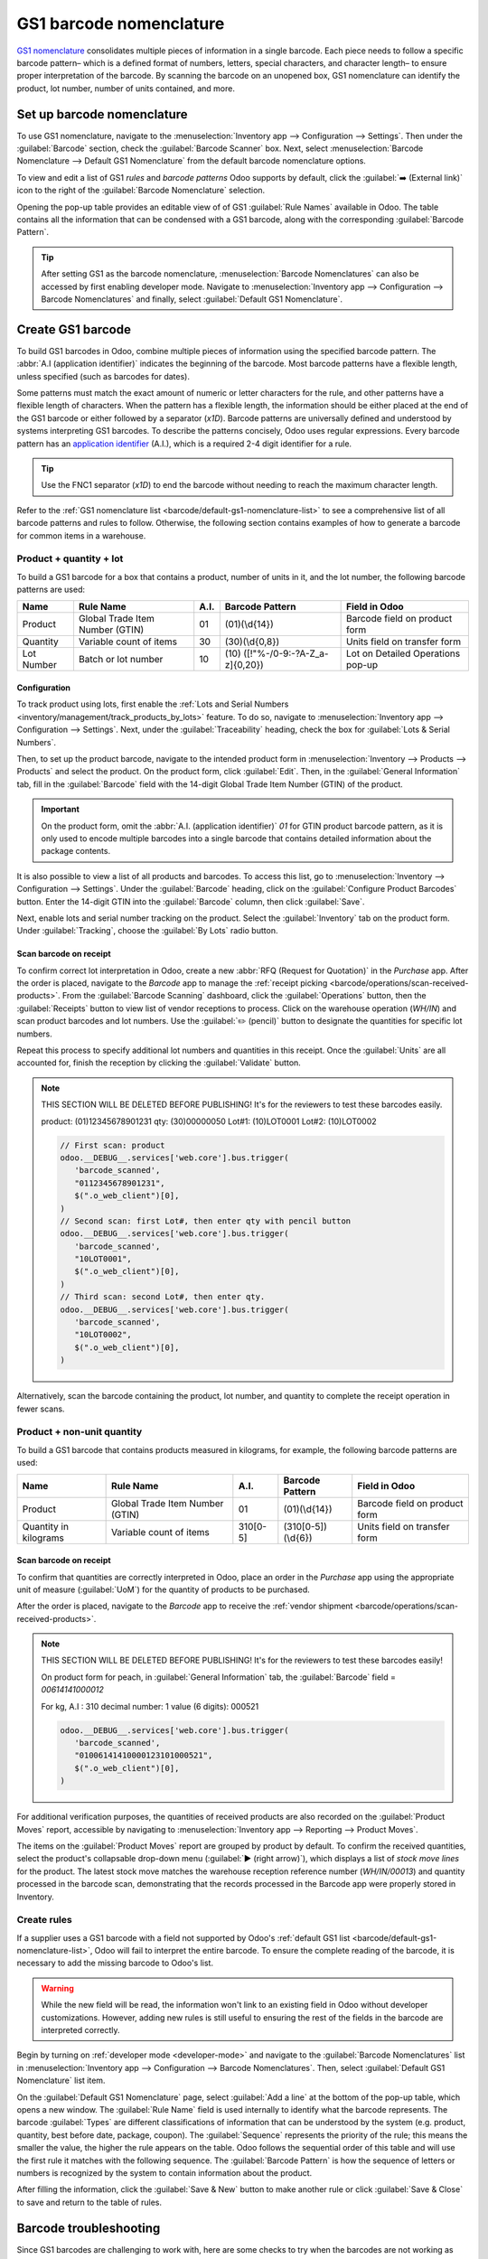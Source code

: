 ========================
GS1 barcode nomenclature
========================

`GS1 nomenclature <https://www.gs1us.org/>`_ consolidates multiple pieces of information in a single
barcode. Each piece needs to follow a specific barcode pattern– which is a defined format of
numbers, letters, special characters, and character length– to ensure proper interpretation of the
barcode. By scanning the barcode on an unopened box, GS1 nomenclature can identify the product, lot
number, number of units contained, and more.

.. seealso::
   - `All GS1 barcodes <https://www.gs1.org/standards/barcodes/application-identifiers>`_
   - :ref:`Odoo's default GS1 rules <barcode/default-gs1-nomenclature-list>`
   - :ref:`Why's my barcode not working? <barcode/operations/troubleshooting>`

.. _barcode/set-up-barcode-nomenclature:

Set up barcode nomenclature
===========================

To use GS1 nomenclature, navigate to the :menuselection:`Inventory app --> Configuration -->
Settings`. Then under the :guilabel:`Barcode` section, check the :guilabel:`Barcode Scanner` box.
Next, select :menuselection:`Barcode Nomenclature --> Default GS1 Nomenclature` from the default
barcode nomenclature options.

.. image:: gs1_nomenclature/setup-gs1-nomenclature.png
   :align: center
   :alt: Choose GS1 from dropdown and click the internal link to see the list of GS1 rules.

To view and edit a list of GS1 *rules* and *barcode patterns* Odoo supports by default, click the
:guilabel:`➡️ (External link)` icon to the right of the :guilabel:`Barcode Nomenclature` selection.

Opening the pop-up table provides an editable view of of GS1 :guilabel:`Rule Names` available in
Odoo. The table contains all the information that can be condensed with a GS1 barcode, along with
the corresponding :guilabel:`Barcode Pattern`.

.. tip::
   After setting GS1 as the barcode nomenclature, :menuselection:`Barcode Nomenclatures` can also be
   accessed by first enabling developer mode. Navigate to :menuselection:`Inventory app -->
   Configuration --> Barcode Nomenclatures` and finally, select :guilabel:`Default GS1
   Nomenclature`.

.. _barcode/create-GS1-barcode:

Create GS1 barcode
==================

To build GS1 barcodes in Odoo, combine multiple pieces of information using the specified barcode
pattern. The :abbr:`A.I (application identifier)` indicates the beginning of the barcode. Most
barcode patterns have a flexible length, unless specified (such as barcodes for dates).

Some patterns must match the exact amount of numeric or letter characters for the rule, and other
patterns have a flexible length of characters. When the pattern has a flexible length, the
information should be either placed at the end of the GS1 barcode or either followed by a separator
(`\x1D`). Barcode patterns are universally defined and understood by systems interpreting GS1
barcodes. To describe the patterns concisely, Odoo uses regular expressions. Every barcode pattern
has an `application identifier <barcode/operations/app-id>`_ (A.I.), which is a required 2-4 digit
identifier for a rule.

.. tip::
   Use the FNC1 separator (`\x1D`) to end the barcode without needing to reach the maximum character
   length.

Refer to the :ref:`GS1 nomenclature list <barcode/default-gs1-nomenclature-list>` to see a
comprehensive list of all barcode patterns and rules to follow. Otherwise, the following section
contains examples of how to generate a barcode for common items in a warehouse.

Product + quantity + lot
------------------------

To build a GS1 barcode for a box that contains a product, number of units in it, and the lot number,
the following barcode patterns are used:

+------------+--------------------------+--------+-------------------------------+-------------------+
|    Name    |        Rule Name         | A.I.   |       Barcode Pattern         |   Field in Odoo   |
+============+==========================+========+===============================+===================+
| Product    | Global Trade Item Number | 01     | (01)(\\d{14})                 | Barcode field on  |
|            | (GTIN)                   |        |                               | product form      |
+------------+--------------------------+--------+-------------------------------+-------------------+
| Quantity   | Variable count of items  | 30     | (30)(\\d{0,8})                | Units field on    |
|            |                          |        |                               | transfer form     |
+------------+--------------------------+--------+-------------------------------+-------------------+
| Lot Number | Batch or lot number      | 10     | (10)                          | Lot on Detailed   |
|            |                          |        | ([!"%-/0-9:-?A-Z_a-z]{0,20})  | Operations pop-up |
+------------+--------------------------+--------+-------------------------------+-------------------+

Configuration
~~~~~~~~~~~~~

.. _barcode/gs1_nomenclature/lot-setup:

To track product using lots, first enable the :ref:`Lots and Serial Numbers
<inventory/management/track_products_by_lots>` feature. To do so, navigate to
:menuselection:`Inventory app --> Configuration --> Settings`. Next, under the
:guilabel:`Traceability` heading, check the box for :guilabel:`Lots & Serial Numbers`.

Then, to set up the product barcode, navigate to the intended product form in
:menuselection:`Inventory --> Products --> Products` and select the product. On the product form,
click :guilabel:`Edit`. Then, in the :guilabel:`General Information` tab, fill in the
:guilabel:`Barcode` field with the 14-digit Global Trade Item Number (GTIN) of the product.

.. important::
   On the product form, omit the :abbr:`A.I. (application identifier)` `01` for GTIN product barcode
   pattern, as it is only used to encode multiple barcodes into a single barcode that contains
   detailed information about the package contents.

.. example::
   To create a barcode for the product, `Fuji Apple`, enter the 14-digit GTIN `12345678901231` in
   the :guilabel:`Barcode` field on the product form.

   .. image:: gs1_nomenclature/barcode-field.png
      :align: center
      :alt: Enter 14-digit GTIN into the Barcode field on product form.

It is also possible to view a list of all products and barcodes. To access this list, go to
:menuselection:`Inventory --> Configuration --> Settings`. Under the :guilabel:`Barcode` heading,
click on the :guilabel:`Configure Product Barcodes` button. Enter the 14-digit GTIN into the
:guilabel:`Barcode` column, then click :guilabel:`Save`.

.. image:: gs1_nomenclature/product-barcodes-page.png
   :align: center
   :alt: View the Product Barcodes page from inventory settings.

.. _barcode/gs1_nomenclature/lot-setup-on-product:

Next, enable lots and serial number tracking on the product. Select the :guilabel:`Inventory` tab on
the product form. Under :guilabel:`Tracking`, choose the :guilabel:`By Lots` radio button.

.. image:: gs1_nomenclature/track-by-lots.png
   :align: center
   :alt: Enable product tracking by lots in the "Inventory" tab of the product form.

Scan barcode on receipt
~~~~~~~~~~~~~~~~~~~~~~~

To confirm correct lot interpretation in Odoo, create a new :abbr:`RFQ (Request for
Quotation)` in the *Purchase* app. After the order is placed, navigate to the *Barcode* app to
manage the :ref:`receipt picking <barcode/operations/scan-received-products>`. From the
:guilabel:`Barcode Scanning` dashboard, click the :guilabel:`Operations` button, then the
:guilabel:`Receipts` button to view list of vendor receptions to process. Click on the
warehouse operation (`WH/IN`) and scan product barcodes and lot numbers. Use the :guilabel:`✏️
(pencil)` button to designate the quantities for specific lot numbers.

.. example::
   After placing a :abbr:`PO (Purchase Order)` for 50 apples, navigate to the associated receipt.
   Scan the product barcode, and Odoo will prompt for the lot number.

   .. image:: gs1_nomenclature/receive-50-apples.png
      :align: center
      :alt: Scan the barcode for a product on the reception picking page in the *Barcode* app.

   Scan the lot number to process 1 of 50 apples. To avoid scanning 49 remaining barcodes, click
   the :guilabel:`✏️ (pencil)` button next to the desired lot number.

   .. image:: gs1_nomenclature/scan-apple-lot-number.png
      :align: center
      :alt: Scan lot number and click the pencil to edit quantities.

   Doing so opens a mobile-friendly keypad page to specify received quantities. Use the keypad to
   specify the :guilabel:`Units` for the lot number. When finished, click :guilabel:`Confirm`.

   .. image:: gs1_nomenclature/edit-lot-quantities.png
      :align: center
      :alt: Change scanned quantities using pencil button.

Repeat this process to specify additional lot numbers and quantities in this receipt. Once the
:guilabel:`Units` are all accounted for, finish the reception by clicking the :guilabel:`Validate`
button.

.. note::
   THIS SECTION WILL BE DELETED BEFORE PUBLISHING! It's for the reviewers to test these barcodes
   easily.

   product: (01)12345678901231
   qty: (30)00000050
   Lot#1: (10)LOT0001
   Lot#2: (10)LOT0002

   .. code-block:: javascript

      // First scan: product
      odoo.__DEBUG__.services['web.core'].bus.trigger(
         'barcode_scanned',
         "0112345678901231",
         $(".o_web_client")[0],
      )
      // Second scan: first Lot#, then enter qty with pencil button
      odoo.__DEBUG__.services['web.core'].bus.trigger(
         'barcode_scanned',
         "10LOT0001",
         $(".o_web_client")[0],
      )
      // Third scan: second Lot#, then enter qty.
      odoo.__DEBUG__.services['web.core'].bus.trigger(
         'barcode_scanned',
         "10LOT0002",
         $(".o_web_client")[0],
      )

Alternatively, scan the barcode containing the product, lot number, and quantity to complete the
receipt operation in fewer scans.

Product + non-unit quantity
---------------------------

To build a GS1 barcode that contains products measured in kilograms, for example, the following
barcode patterns are used:

+------------+--------------------------+----------+-------------------+-------------------+
|    Name    |        Rule Name         |   A.I.   |  Barcode Pattern  |   Field in Odoo   |
+============+==========================+==========+===================+===================+
| Product    | Global Trade Item Number | 01       | (01)(\\d{14})     | Barcode field on  |
|            | (GTIN)                   |          |                   | product form      |
+------------+--------------------------+----------+-------------------+-------------------+
| Quantity in| Variable count of items  | 310[0-5] | (310[0-5])(\\d{6})| Units field on    |
| kilograms  |                          |          |                   | transfer form     |
+------------+--------------------------+----------+-------------------+-------------------+

Scan barcode on receipt
~~~~~~~~~~~~~~~~~~~~~~~

To confirm that quantities are correctly interpreted in Odoo, place an order in the *Purchase* app
using the appropriate unit of measure (:guilabel:`UoM`) for the quantity of products to be
purchased.

.. seealso::
   :ref:`Simplify vendor unit conversions with UoMs<inventory/products/uom-example>`

After the order is placed, navigate to the *Barcode* app to receive the :ref:`vendor shipment
<barcode/operations/scan-received-products>`.

.. example::
   On the receipt in the *Barcode* app, receive an order for `52.1 kg` of peaches by scanning the
   barcode. If `52.1 / 52.1` :guilabel:`kg` appears on the page, this means the reception was
   processed without issue. Finally, press :guilabel:`Validate`.

   Note: the :abbr:`A.I. (application identifier)` for kilograms, `310`+ `1`, was used to represent
   `52.1`` kg as a barcode: `000521`. This is because the `1` represents how many digits from the
   right to place the decimal.

   .. image:: gs1_nomenclature/scan-barcode-peaches.png
      :align: center
      :alt: Scan barcode screen for a reception operation in the Barcode app.

.. note::
   THIS SECTION WILL BE DELETED BEFORE PUBLISHING! It's for the reviewers to test these barcodes
   easily!

   On product form for peach, in :guilabel:`General Information` tab, the :guilabel:`Barcode` field
   =  `00614141000012`

   For kg, A.I : 310
   decimal number: 1
   value (6 digits): 000521

   .. code-block:: javascript

      odoo.__DEBUG__.services['web.core'].bus.trigger(
         'barcode_scanned',
         "01006141410000123101000521",
         $(".o_web_client")[0],
      )

For additional verification purposes, the quantities of received products are also recorded on the
:guilabel:`Product Moves` report, accessible by navigating to :menuselection:`Inventory app -->
Reporting --> Product Moves`.

The items on the :guilabel:`Product Moves` report are grouped by product by default. To confirm the
received quantities, select the product's collapsable drop-down menu (:guilabel:`▶ (right arrow)`),
which displays a list of *stock move lines* for the product. The latest stock move matches the
warehouse reception reference number (`WH/IN/00013`) and quantity processed in the barcode scan,
demonstrating that the records processed in the Barcode app were properly stored in Inventory.

.. image:: gs1_nomenclature/stock-moves-peach.png
   :align: center
   :alt: Reception stock move record for 52.1 kg of peaches.

.. _barcode/create-new-rules:

Create rules
------------

If a supplier uses a GS1 barcode with a field not supported by Odoo's :ref:`default GS1
list <barcode/default-gs1-nomenclature-list>`, Odoo will fail to interpret the entire barcode. To
ensure the complete reading of the barcode, it is necessary to add the missing barcode to Odoo's
list.

.. warning::
   While the new field will be read, the information won't link to an existing field in Odoo without
   developer customizations. However, adding new rules is still useful to ensuring the rest of the
   fields in the barcode are interpreted correctly.

Begin by turning on :ref:`developer mode <developer-mode>` and navigate to the :guilabel:`Barcode
Nomenclatures` list in :menuselection:`Inventory app --> Configuration --> Barcode Nomenclatures`.
Then, select :guilabel:`Default GS1 Nomenclature` list item.

On the :guilabel:`Default GS1 Nomenclature` page, select :guilabel:`Add a line` at the bottom of the
pop-up table, which opens a new window. The :guilabel:`Rule Name` field is used internally to
identify what the barcode represents. The barcode :guilabel:`Types` are different classifications of
information that can be understood by the system (e.g. product, quantity, best before date, package,
coupon). The :guilabel:`Sequence` represents the priority of the rule; this means the smaller the
value, the higher the rule appears on the table. Odoo follows the sequential order of this table and
will use the first rule it matches with the following sequence. The :guilabel:`Barcode Pattern` is
how the sequence of letters or numbers is recognized by the system to contain information about the
product.

After filling the information, click the :guilabel:`Save & New` button to make another rule or click
:guilabel:`Save & Close` to save and return to the table of rules.

.. _barcode/operations/troubleshooting:

Barcode troubleshooting
=======================

Since GS1 barcodes are challenging to work with, here are some checks to try when the barcodes are
not working as expected:

#. :guilabel:`Barcode Nomenclature` is set as :menuselection:`Default GS1 Nomenclature`. Jump to
   :ref:`section <barcode/set-up-barcode-nomenclature>` for more details.
#. Ensure that the fields scanned in the barcode are enabled in Odoo. For example, to scan a barcode
   containing lots and serial numbers, make sure the :guilabel:`Lots & Serial Numbers` feature is
   enabled in :ref:`Odoo's settings <barcode/gs1_nomenclature/lot-setup>` and :ref:`on the product
   <barcode/gs1_nomenclature/lot-setup-on-product>`.
#. Omit punctuation such as parentheses `()` or brackets `[]` between the :abbr:`A.I (Application
   Identifier)` and the barcode sequence. These are typically used in examples for ease of reading
   and should **not** be included in the final barcode. For more details on building GS1 barcodes,
   go to :ref:`this section <barcode/create-GS1-barcode>`.
#. When a single barcode contains multiple encoded fields, Odoo requires all rules to be listed in
   the barcode nomenclature for Odoo to read the barcode. :ref:`This section
   <barcode/create-new-rules>` details how to add new rules in the barcode nomenclature.

.. _barcode/default-gs1-nomenclature-list:

GS1 nomenclature list
=====================

The table below contains Odoo's default list of GS1 rules. Barcode patterns are written in regular
expressions. Only the first three rules require a `check digit <check-digit>`_ as the final
character.

+---------------------------------+-------------+------------------------------+--------------------+--------------------+
|            Rule Name            |    Type     |       Barcode Pattern        |  GS1 Content Type  |     Odoo field     |
+=================================+=============+==============================+====================+====================+
| Serial Shipping Container Code  | Package     | (00)(\\d{18})                | Numeric identifier | Package name       |
+---------------------------------+-------------+------------------------------+--------------------+--------------------+
| Global Trade Item Number (GTIN) | Unit        | (01)(\\d{14})                | Numeric identifier | Barcode field      |
|                                 | Product     |                              |                    | on product form    |
+---------------------------------+-------------+------------------------------+--------------------+--------------------+
| GTIN of contained trade items   | Unit        | (02)(\\d{14})                | Numeric identifier | Packaging          |
|                                 | Product     |                              |                    |                    |
+---------------------------------+-------------+------------------------------+--------------------+--------------------+
| Ship to / Deliver to global     | Destination | (410)(\\d{13})               | Numeric identifier | Destination        |
| location                        | location    |                              |                    | location           |
+---------------------------------+-------------+------------------------------+--------------------+--------------------+
| Ship / Deliver for forward      | Destination | (413)(\\d{13})               | Numeric identifier | Source location    |
|                                 | location    |                              |                    |                    |
+---------------------------------+-------------+------------------------------+--------------------+--------------------+
| I.D of a physical location      | Location    | (414)(\\d{13})               | Numeric identifier | Location           |
+---------------------------------+-------------+------------------------------+--------------------+--------------------+
| Batch or lot number             | Lot         | (10)                         | Alpha-numeric name | Lot                |
|                                 |             | ([!"%-/0-9:-?A-Z_a-z]{0,20}) |                    |                    |
+---------------------------------+-------------+------------------------------+--------------------+--------------------+
| Serial number                   | Lot         | (21)                         | Alpha-numeric name | Serial number      |
|                                 |             | ([!"%-/0-9:-?A-Z_a-z]{0,20}) |                    |                    |
+---------------------------------+-------------+------------------------------+--------------------+--------------------+
| Packaging date (YYMMDD)         | Packaging   | (13)(\\d{6})                 | Date               | Pack date          |
|                                 | Date        |                              |                    |                    |
+---------------------------------+-------------+------------------------------+--------------------+--------------------+
| Best before date (YYMMDD)       | Best before | (15)(\\d{6})                 | Date               | Best before date   |
|                                 | Date        |                              |                    |                    |
+---------------------------------+-------------+------------------------------+--------------------+--------------------+
| Expiration date (YYMMDD)        | Expiration  | (17)(\\d{6})                 | Date               | Expiry date        |
|                                 | Date        |                              |                    |                    |
+---------------------------------+-------------+------------------------------+--------------------+--------------------+
| Variable count of items         | Quantity    | (30)(\\d{0,8})               | Measure            | UoM: Units         |
+---------------------------------+-------------+------------------------------+--------------------+--------------------+
| Count of trade items            | Quantity    | (37)(\\d{0,8})               | Measure            | Qty in units for   |
|                                 |             |                              |                    | containers (AI 02) |
+---------------------------------+-------------+------------------------------+--------------------+--------------------+
| Net weight: kilograms (kg)      | Quantity    | (310[0-5])(\\d{6})           | Measure            | Qty in kg          |
+---------------------------------+-------------+------------------------------+--------------------+--------------------+
| Length in meters (m)            | Quantity    | (311[0-5])(\\d{6})           | Measure            | Qty in m           |
+---------------------------------+-------------+------------------------------+--------------------+--------------------+
| Net volume: liters (L)          | Quantity    | (315[0-5])(\\d{6})           | Measure            | Qty in L           |
+---------------------------------+-------------+------------------------------+--------------------+--------------------+
| Net volume: cubic meters (m^3)  | Quantity    | (316[0-5])(\\d{6})           | Measure            | Qty in m^3         |
+---------------------------------+-------------+------------------------------+--------------------+--------------------+
| Length in inches (in)           | Quantity    | (321[0-5])(\\d{6})           | Measure            | Qty in inches      |
+---------------------------------+-------------+------------------------------+--------------------+--------------------+
| Net weight/volume: ounces (oz)  | Quantity    | (357[0-5])(\\d{6})           | Measure            | Qty in oz          |
+---------------------------------+-------------+------------------------------+--------------------+--------------------+
| Net volume: cubic feet (ft^3)   | Quantity    | (365[0-5])(\\d{6})           | Measure            | Qty in ft^3        |
+---------------------------------+-------------+------------------------------+--------------------+--------------------+
| Packaging type                  | Packaging   | (91)                         | Alpha-numeric name | Package typ        |
|                                 | Type        | ([!"%-/0-9:-?A-Z_a-z]{0,90}) |                    |                    |
+---------------------------------+-------------+------------------------------+--------------------+--------------------+
